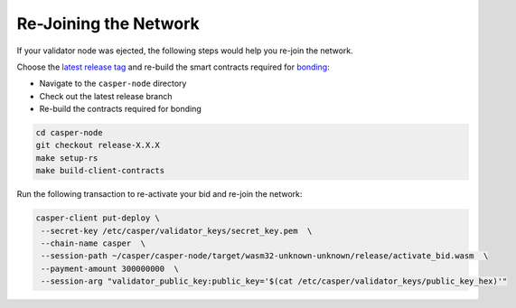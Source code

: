
Re-Joining the Network
======================

If your validator node was ejected, the following steps would help you re-join the network.

Choose the `latest release tag <https://github.com/casper-network/casper-node/tags>`_ and re-build the smart contracts required for `bonding <https://docs.casperlabs.io/en/latest/node-operator/bonding.html>`_:  

* Navigate to the ``casper-node`` directory
* Check out the latest release branch
* Re-build the contracts required for bonding

.. code-block:: bash

   cd casper-node
   git checkout release-X.X.X
   make setup-rs
   make build-client-contracts

Run the following transaction to re-activate your bid and re-join the network:

.. code-block:: bash

   casper-client put-deploy \
    --secret-key /etc/casper/validator_keys/secret_key.pem  \
    --chain-name casper  \
    --session-path ~/casper/casper-node/target/wasm32-unknown-unknown/release/activate_bid.wasm  \ 
    --payment-amount 300000000  \
    --session-arg "validator_public_key:public_key='$(cat /etc/casper/validator_keys/public_key_hex)'"
